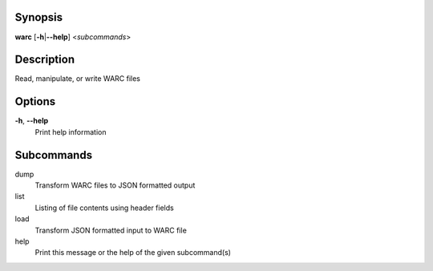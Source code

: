 Synopsis
========

**warc** [**-h**\ \|\ **--help**] <*subcommands*>

Description
===========

Read, manipulate, or write WARC files

Options
=======

**-h**, **--help**
   Print help information

Subcommands
===========

dump
   Transform WARC files to JSON formatted output

list
   Listing of file contents using header fields

load
   Transform JSON formatted input to WARC file

help
   Print this message or the help of the given subcommand(s)
